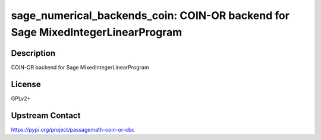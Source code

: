 sage_numerical_backends_coin: COIN-OR backend for Sage MixedIntegerLinearProgram
================================================================================

Description
-----------

COIN-OR backend for Sage MixedIntegerLinearProgram

License
-------

GPLv2+

Upstream Contact
----------------

https://pypi.org/project/passagemath-coin-or-cbc

